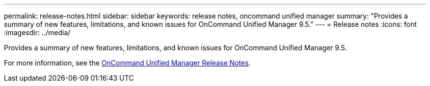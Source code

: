 ---
permalink: release-notes.html
sidebar: sidebar
keywords: release notes, oncommand unified manager
summary: "Provides a summary of new features, limitations, and known issues for OnCommand Unified Manager 9.5."
---
= Release notes
:icons: font
:imagesdir: ../media/

[.lead]

Provides a summary of new features, limitations, and known issues for OnCommand Unified Manager 9.5.

For more information, see the https://library.netapp.com/ecm/ecm_download_file/ECMLP2847421[OnCommand Unified Manager Release Notes^].
